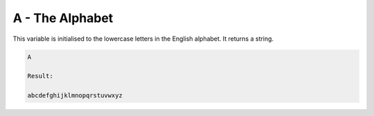 A - The Alphabet
================

This variable is initialised to the lowercase letters in the English alphabet. It returns a
string.

.. code-block:: text

    A

    Result:

    abcdefghijklmnopqrstuvwxyz